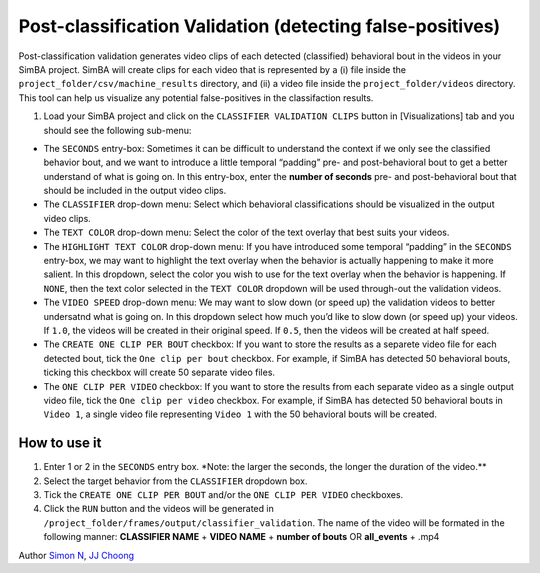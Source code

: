 Post-classification Validation (detecting false-positives)
==========================================================

Post-classification validation generates video clips of each detected
(classified) behavioral bout in the videos in your SimBA project. SimBA
will create clips for each video that is represented by a (i) file
inside the ``project_folder/csv/machine_results`` directory, and (ii) a
video file inside the ``project_folder/videos`` directory. This tool can
help us visualize any potential false-positives in the classifaction
results.

1. Load your SimBA project and click on the
   ``CLASSIFIER VALIDATION CLIPS`` button in [Visualizations] tab and
   you should see the following sub-menu:

.. image:: img/classifier_validation/menu_1.png
  :width: 800
  :align: center

-  The ``SECONDS`` entry-box: Sometimes it can be difficult to
   understand the context if we only see the classified behavior bout,
   and we want to introduce a little temporal “padding” pre- and
   post-behavioral bout to get a better understand of what is going on.
   In this entry-box, enter the **number of seconds** pre- and
   post-behavioral bout that should be included in the output video
   clips.

-  The ``CLASSIFIER`` drop-down menu: Select which behavioral
   classifications should be visualized in the output video clips.

-  The ``TEXT COLOR`` drop-down menu: Select the color of the text
   overlay that best suits your videos.

-  The ``HIGHLIGHT TEXT COLOR`` drop-down menu: If you have introduced
   some temporal “padding” in the ``SECONDS`` entry-box, we may want to
   highlight the text overlay when the behavior is actually happening to
   make it more salient. In this dropdown, select the color you wish to
   use for the text overlay when the behavior is happening. If ``NONE``,
   then the text color selected in the ``TEXT COLOR`` dropdown will be
   used through-out the validation videos.

-  The ``VIDEO SPEED`` drop-down menu: We may want to slow down (or
   speed up) the validation videos to better undersatnd what is going
   on. In this dropdown select how much you’d like to slow down (or
   speed up) your videos. If ``1.0``, the videos will be created in
   their original speed. If ``0.5``, then the videos will be created at
   half speed.

-  The ``CREATE ONE CLIP PER BOUT`` checkbox: If you want to store the
   results as a separete video file for each detected bout, tick the
   ``One clip per bout`` checkbox. For example, if SimBA has detected 50
   behavioral bouts, ticking this checkbox will create 50 separate video
   files.

-  The ``ONE CLIP PER VIDEO`` checkbox: If you want to store the results
   from each separate video as a single output video file, tick the
   ``One clip per video`` checkbox. For example, if SimBA has detected
   50 behavioral bouts in ``Video 1``, a single video file representing
   ``Video 1`` with the 50 behavioral bouts will be created.

How to use it
-------------

1. Enter 1 or 2 in the ``SECONDS`` entry box. \*Note: the larger the
   seconds, the longer the duration of the video.*\*

2. Select the target behavior from the ``CLASSIFIER`` dropdown box.

3. Tick the ``CREATE ONE CLIP PER BOUT`` and/or the
   ``ONE CLIP PER VIDEO`` checkboxes.

4. Click the ``RUN`` button and the videos will be generated in
   ``/project_folder/frames/output/classifier_validation``. The name of
   the video will be formated in the following manner: **CLASSIFIER
   NAME** + **VIDEO NAME** + **number of bouts** OR **all_events** +
   .mp4

.. image:: img/classifier_validation/clf_validation_example.gif
  :width: 800
  :align: center

Author `Simon N <https://github.com/sronilsson>`__, `JJ
Choong <https://github.com/inoejj>`__
